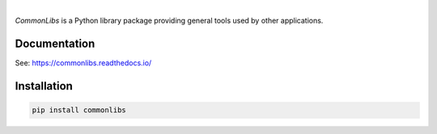 .. image:: https://img.shields.io/pypi/v/commonlibs.svg?style=flat
   :target: https://pypi.org/project/commonlibs/
   :alt: Latest PyPI version

.. image:: https://img.shields.io/badge/license-Apache%202-blue.svg
    :target: https://github.com/airinnova/commonlibs/blob/master/LICENSE.txt
    :alt: License

.. image:: https://readthedocs.org/projects/commonlibs/badge/?version=latest
    :target: https://commonlibs.readthedocs.io/en/latest/?badge=latest
    :alt: Documentation Status

.. image:: https://travis-ci.org/airinnova/commonlibs.svg?branch=master
    :target: https://travis-ci.org/airinnova/commonlibs
    :alt: Build status

.. image:: https://codecov.io/gh/airinnova/commonlibs/branch/master/graph/badge.svg
    :target: https://codecov.io/gh/airinnova/commonlibs
    :alt: Coverage

|

.. image:: https://raw.githubusercontent.com/airinnova/commonlibs/master/docs/source/_static/images/logo.png
    :alt: CommonLibs
    :width: 100 px
    :scale: 100 %

*CommonLibs* is a Python library package providing general tools used by other applications.

Documentation
-------------

See: https://commonlibs.readthedocs.io/

Installation
------------

.. code::

    pip install commonlibs
